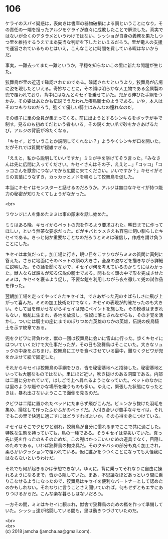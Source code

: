 #+OPTIONS: toc:nil
#+OPTIONS: \n:t

* 106

  ケライのスパイ疑惑は，表向きは書庫の器物破損による罰ということになり，その責任の一端を担ったアルジをケライが直々に成敗したことで解決した。真実ではないが全くのデタラメというわけではない。シッショが自身の義務を果たしつつ里を維持するうえでまあ妥当な判断を下したといえるだろう。里が竜人の支援で運営されているものとはいえ，こんなことに時間を費している暇はないからだ。

  事実，一難去ってまた一難というか，平穏を知らないこの里に新たな問題が生じた。

  狡舞鳥が里の近辺で確認されたのである。確認されたというより，狡舞鳥が広場に姿を現したといえる。奇妙なことに，その顔は明らかな人工物である金属製の兜で覆われており，背中にはなんとキセイを乗せていた。兜から伸びた手綱をつかみ，その姿はあたかも伝説でうたわれた疾鳥騎士のようである。いや，本人はそのつもりなのだろう。強くて優しい騎士はみんなの憧れなのだ。

  その様子に里の全員が集まってくる。前に出ようとするシンキらをボッチが手で制す。見るのも初めてだという者もいる。その鋭く太い爪で砂をかきあげるたび，アルジの背筋が冷たくなる。

  「キセイ，どういうことか説明してくれない？」ようやくシンキが口を開いた。だがそれでは質問が複雑すぎる。

  「ええと，私から説明していいですか」ミミが手を挙げてそう言った。「みなさんは先に広間に入ってください。キセイさんはその子，ええと…」「コッコ」「コッコさんを獣舎につないでから広間に来てください。いいですか？」キセイがミミの言葉にうなずき，カッカッとノドを鳴らして狡舞鳥を促した。

  本当にキセイはモンスターと話せるのだろうか。アルジは無口なキセイが持つ能力の秘密が知りたくてしょうがなかった。

  <br>

  ラウンジに人を集めたミミは事の顛末を話し始めた。

  ミミはある晩，キセイからペットの兜を作るよう要求された。明日までに作ってほしい，という無茶な要求だった。だがキバとツメさえも容易に飼い馴らしたキセイである。きっと何か重要なことなのだろうとミミは確信し，作成を請け負うことにした。

  キセイは本気だった。加工場に行き，眠い目をこすりながらミミの質問に真剣に答えた。さらに地面にそのペットの頭の大きさ，全身の姿などを描きながら詳細に説明した。その話を聞くなかで，キセイが何を考えているのかミミにはわかった。獣人ならば誰もが知る伝説の騎士である。間もなく頭の中で形を完成させたミミは，キセイを寝るよう促し，不要な鎧を利用しながら夜を徹して兜の試作品を作った。

  翌朝加工場を走ってやってきたキセイは，できあがった兜のすばらしさに飛び上がって喜んだ。ミミの加工技術だけでなく，キセイの表現が的確だったのも大きい。そして目を輝かせながらキセイは兜にペイントを施した。その模様はまぎれもない，戦乱に生まれ，各地を放浪し，性奴に落とされながらも，その才覚を活かし，ついには騎士の座にまでのぼりつめた英雄のなかの英雄，伝説の疾鳥騎士を示す紋章である。

  兜をクビワに背負わせ，獣の一団は狡舞鳥に会いに雪山に行った。歩くキセイにはついていくだけで大仕事だったが，その日も狡舞鳥はそこにいた。大きなリュックの中身をぶちまけ，狡舞鳥にエサを食べさせている最中，難なくクビワが兜をかぶせて紐で固定した。

  それからキセイは狡舞鳥の手綱をひき，皆を秘密基地へと招待した。秘密基地といっても大層なものではない。里にほど近い，吹き抜けのある洞窟である。内部は二層に分かれていて，はしごで上へ昇れるようになっていた。ペットのなかには里のような賑やかな場所を嫌うものも多い。ゆえに，緊張した状態になったときは，暴れ出さないようここで面倒を見るのだ。

  クビワは二階に置かれたベッドにたまらず飛びこんだ。ビュンから抜けた羽毛を集め，掃除して作ったふかふかのベッドだ。人付き合いが苦手なキセイは，それでもこの里で快適に過ごすにはどうすればよいか，その心得を身につけている。

  キセイはそこでクビワと別れ，狡舞鳥が自分に慣れるまでここで共に過ごした。特殊な生態を持っていても，鳥の一種である。そうキセイは見抜いていた。真っ先に兜を作ったのもそのためだ。この兜はかっこいいための道具でなく，目隠しのためである。いわば狡舞鳥の拘束具だ。そのクチバシの部分も丸く加工され，柔らかいクッションで覆われている。仮に誰かをつつくことになっても大怪我にはならないというわけだ。

  それでも何が起きるかは予想できない。ゆえに，背に乗ってそれなりに自由に操れるようになるまで，皆から隠していた。まあ，不思議なほどあっという間に乗りこなせるようになったので，狡舞鳥はキセイを便利なパートナーとして認めたのかもしれない。それなりに言うことさえ聞いていれば，何もせずともエサにありつけるからだ。こんな楽な暮らしはないだろう。

  一方その間，ミミはキセイに頼まれ，獣舎で狡舞鳥のための檻を作って準備していた。シッショ達が格闘している間も，里は動きつづけていたのだ。

  <br>
  <br>
  (c) 2018 jamcha (jamcha.aa@gmail.com).

  [[http://creativecommons.org/licenses/by-nc-sa/4.0/deed][file:http://i.creativecommons.org/l/by-nc-sa/4.0/88x31.png]]
